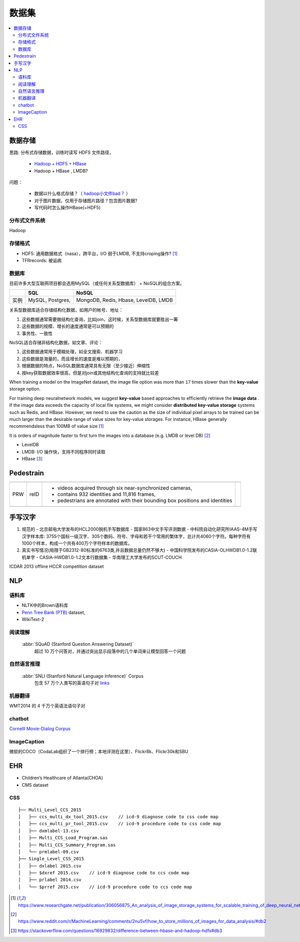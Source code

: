 数据集
=======

.. contents::
    :local:
    :backlinks: top

数据存储
---------

思路: 分布式存储数据，训练时读写 HDFS 文件路径，

    - `Hadoop + HDF5 + HBase <https://support.hdfgroup.org/pubs/papers/Big_HDF_FAQs.pdf>`_
    - Hadoop + HBase , LMDB? 

问题：
 
    - 数据以什么格式存储？（ `hadoop小文件bad？ <https://stackoverflow.com/questions/49177531/storing-small-size-big-quantities-image-on-hdfs-for-later-processing>`_ ） 
    - 对于图片数据，仅用于存储图片路径？包含图片数据?
    - 写代码时怎么操作HBase(+HDF5)


分布式文件系统
^^^^^^^^^^^^^^

Hadoop


存储格式
^^^^^^^^^^

- HDF5: 通用数据格式（nasa），跨平台，I/O 弱于LMDB, 不支持croping操作? [#footnotes]_
- TFRrecords: 被诟病

数据库
^^^^^^^^^^

目前许多大型互联网项目都会选用MySQL（或任何关系型数据库） + NoSQL的组合方案。
 
+------+------------------+--------------------------------------+
|      | SQL              | NoSQL                                |
+======+==================+======================================+
| 实例 | MySQL, Postgres, | MongoDB, Redis, Hbase, LevelDB, LMDB |
+------+------------------+--------------------------------------+

关系型数据库适合存储结构化数据，如用户的帐号、地址：

1. 这些数据通常需要做结构化查询，比如join，这时候，关系型数据库就要胜出一筹
2. 这些数据的规模、增长的速度通常是可以预期的
3. 事务性、一致性
 
NoSQL适合存储非结构化数据，如文章、评论：

1. 这些数据通常用于模糊处理，如全文搜索、机器学习
2. 这些数据是海量的，而且增长的速度是难以预期的，
3. 根据数据的特点，NoSQL数据库通常具有无限（至少接近）伸缩性
4. 按key获取数据效率很高，但是对join或其他结构化查询的支持就比较差

When training a model on the ImageNet dataset, the image ﬁle option was more than ``17`` times slower than the **key-value** storage option.

For training deep neuralnetwork models, we suggest **key-value** based approaches to efﬁciently retrieve the **image data** . If the image data exceeds the capacity of local ﬁle systems, we might consider **distributed key-value storage** systems such as Redis, and HBase. However, we need to use the caution as the size of individual pixel arrays to be trained can be much larger than the desirable range of value sizes for key-value storages. For instance, HBase generally recommendsless than 100MB of value size [#footnotes]_

It is orders of magnitude faster to first turn the images into a database (e.g. LMDB or level DB) [#db2]_

- LevelDB
- LMDB: I/O 操作快，支持不同程序同时读取
- HBase [#db3]_


Pedestrain
-----------

+-----+------+------------------------------------------------------------------------------+--+
|     |      |                                                                              |  |
+-----+------+------------------------------------------------------------------------------+--+
| PRW | reID | - videos acquired through six near-synchronized cameras,                     |  |
|     |      | - contains 932 identities and 11,816 frames,                                 |  |
|     |      | - pedestrians are annotated with their bounding box positions and identities |  |
+-----+------+------------------------------------------------------------------------------+--+
|     |      |                                                                              |  |
+-----+------+------------------------------------------------------------------------------+--+

.. image:: /_static/research/reID_db.png 


手写汉字
--------

1. 规范的
   - 北京邮电大学发布的HCL2000脱机手写数据库 
   - 国家863中文手写评测数据
   - 中科院自动化研究所IAAS-4M手写汉字样本库: 3755个国标一级汉字、305个数码、符号、字母和若干个常用的繁体字，总计共4060个字符。每种字符有1000个样本，构成一个共有400万个字符样本的数据库。

2. 真实书写情况(局限于GB2312-80标准的6763类,并且数据总量仍然不够大)
   - 中国科学院发布的CASIA-OLHWDB1.0-1.2联机单字
   - CASIA-HWDB1.0-1.2文本行数据集
   - 华南理工大学发布的SCUT-COUCH

ICDAR 2013 offline HCCR competition dataset

NLP
-------

语料库
^^^^^^^

- NLTK中的Brown语料库

-  `Penn Tree Bank (PTB) <https://catalog.ldc.upenn.edu/ldc99t42>`_ dataset,

- WikiText-2

阅读理解
^^^^^^^^^
 :abbr:`SQuAD (Stanford Question Answering Dataset)`
    超过 10 万个问答对，并通过突出显示段落中的几个单词来让模型回答一个问题

自然语言推理
^^^^^^^^^^^^^^
 :abbr:`SNLI (Stanford Natural Language Inference)` Corpus
     包含 57 万个人类写的英语句子对 `links <https://nlp.stanford.edu/projects/snli/>`_

机器翻译
^^^^^^^^^^^^^^
WMT2014 的 4 千万个英语法语句子对

chatbot
^^^^^^^^

`Cornelll Movie-Dialog Corpus <https://www.cs.cornell.edu/~cristian/Cornell_Movie-Dialogs_Corpus.html>`_

ImageCaption
^^^^^^^^^^^^^^^

微软的COCO（CodaLab组织了一个排行榜；本地评测在这里）、Flickr8k、Flickr30k和SBU


EHR
-------

- Children’s Healthcare of Atlanta(CHOA)
- CMS dataset

CSS
^^^^^
::

    ├── Multi_Level_CCS_2015
    │   ├── ccs_multi_dx_tool_2015.csv    // icd-9 diagnose code to css code map
    │   ├── ccs_multi_pr_tool_2015.csv    // icd-9 procedure code to css code map
    │   ├── dxmlabel-13.csv
    │   ├── Multi_CCS_Load_Program.sas
    │   ├── Multi_CCS_Summary_Program.sas
    │   └── prmlabel-09.csv
    ├── Single_Level_CSS_2015
    │   ├── dxlabel 2015.csv
    │   ├── $dxref 2015.csv    // icd-9 diagnose code to ccs code map
    │   ├── prlabel 2014.csv
    │   └── $prref 2015.csv    // icd-9 procedure code to ccs code map

.. [#footnotes] https://www.researchgate.net/publication/306056875_An_analysis_of_image_storage_systems_for_scalable_training_of_deep_neural_networks#footnotes

.. [#db2] https://www.reddit.com/r/MachineLearning/comments/2nu5vf/how_to_store_millions_of_images_for_data_analysis/#db2

.. [#db3] https://stackoverflow.com/questions/16929832/difference-between-hbase-and-hadoop-hdfs#db3
